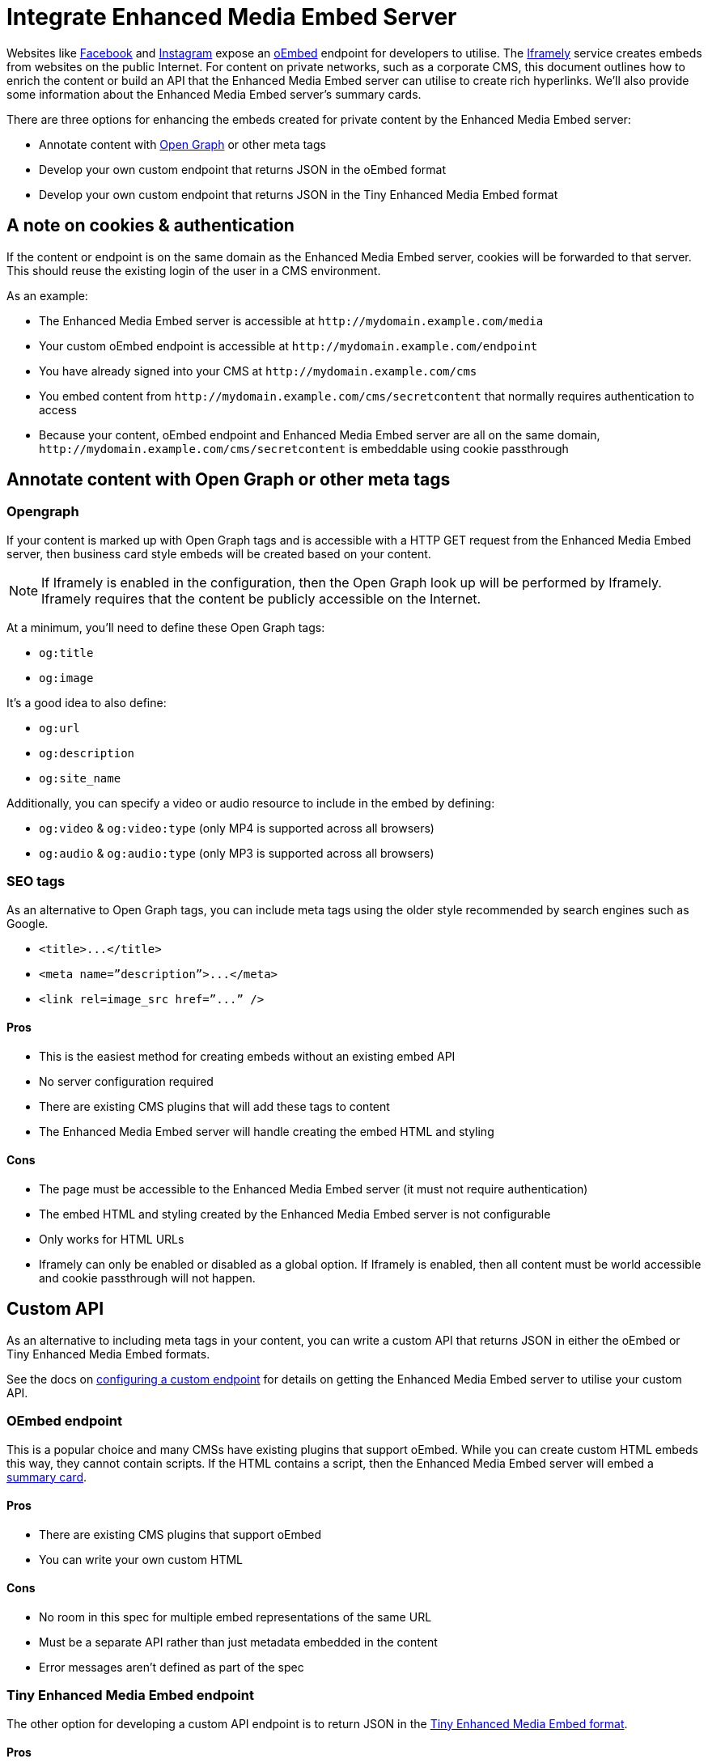 = Integrate Enhanced Media Embed Server
:description: Using the Enhanced Media Embed server with non-public content such as a corporate CMS.
:keywords: enterprise pricing video youtube vimeo mp3 mp4 mov movie clip film link linkchecking linkchecker mediaembed media

Websites like https://developers.facebook.com/docs/plugins/oembed-endpoints[Facebook] and https://www.instagram.com/developer/embedding/[Instagram] expose an http://oembed.com/[oEmbed] endpoint for developers to utilise. The https://iframely.com/[Iframely] service creates embeds from websites on the public Internet. For content on private networks, such as a corporate CMS, this document outlines how to enrich the content or build an API that the Enhanced Media Embed server can utilise to create rich hyperlinks. We'll also provide some information about the Enhanced Media Embed server's summary cards.

There are three options for enhancing the embeds created for private content by the Enhanced Media Embed server:

* Annotate content with http://ogp.me/[Open Graph] or other meta tags
* Develop your own custom endpoint that returns JSON in the oEmbed format
* Develop your own custom endpoint that returns JSON in the Tiny Enhanced Media Embed format

== A note on cookies & authentication

If the content or endpoint is on the same domain as the Enhanced Media Embed server, cookies will be forwarded to that server. This should reuse the existing login of the user in a CMS environment.

As an example:

* The Enhanced Media Embed server is accessible at `+http://mydomain.example.com/media+`
* Your custom oEmbed endpoint is accessible at `+http://mydomain.example.com/endpoint+`
* You have already signed into your CMS at `+http://mydomain.example.com/cms+`
* You embed content from `+http://mydomain.example.com/cms/secretcontent+` that normally requires authentication to access
* Because your content, oEmbed endpoint and Enhanced Media Embed server are all on the same domain, `+http://mydomain.example.com/cms/secretcontent+` is embeddable using cookie passthrough

== Annotate content with Open Graph or other meta tags

=== Opengraph

If your content is marked up with Open Graph tags and is accessible with a HTTP GET request from the Enhanced Media Embed server, then business card style embeds will be created based on your content.

NOTE: If Iframely is enabled in the configuration, then the Open Graph look up will be performed by Iframely. Iframely requires that the content be publicly accessible on the Internet.

At a minimum, you'll need to define these Open Graph tags:

* `og:title`
* `og:image`

It's a good idea to also define:

* `og:url`
* `og:description`
* `og:site_name`

Additionally, you can specify a video or audio resource to include in the embed by defining:

* `og:video` & `og:video:type` (only MP4 is supported across all browsers)
* `og:audio` & `og:audio:type` (only MP3 is supported across all browsers)

=== SEO tags

As an alternative to Open Graph tags, you can include meta tags using the older style recommended by search engines such as Google.

* `+<title>...</title>+`
* `+<meta name=”description”>...</meta>+`
* `+<link rel=image_src href=”...” />+`

==== Pros

* This is the easiest method for creating embeds without an existing embed API
* No server configuration required
* There are existing CMS plugins that will add these tags to content
* The Enhanced Media Embed server will handle creating the embed HTML and styling

==== Cons

* The page must be accessible to the Enhanced Media Embed server (it must not require authentication)
* The embed HTML and styling created by the Enhanced Media Embed server is not configurable
* Only works for HTML URLs
* Iframely can only be enabled or disabled as a global option. If Iframely is enabled, then all content must be world accessible and cookie passthrough will not happen.

== Custom API

As an alternative to including meta tags in your content, you can write a custom API that returns JSON in either the oEmbed or Tiny Enhanced Media Embed formats.

See the docs on link:{baseurl}/enterprise/embed-media/mediaembed-server-config/#configureacustomendpoint[configuring a custom endpoint] for details on getting the Enhanced Media Embed server to utilise your custom API.

=== OEmbed endpoint

This is a popular choice and many CMSs have existing plugins that support oEmbed. While you can create custom HTML embeds this way, they cannot contain scripts. If the HTML contains a script, then the Enhanced Media Embed server will embed a link:{baseurl}/enterprise/embed-media/mediaembed-server-config/#summarycards[summary card].

==== Pros

* There are existing CMS plugins that support oEmbed
* You can write your own custom HTML

==== Cons

* No room in this spec for multiple embed representations of the same URL
* Must be a separate API rather than just metadata embedded in the content
* Error messages aren't defined as part of the spec

=== Tiny Enhanced Media Embed endpoint

The other option for developing a custom API endpoint is to return JSON in the link:{baseurl}/enterprise/embed-media/mediaembed-server-integration/#ephoxenhancedmediaembedformat[Tiny Enhanced Media Embed format].

==== Pros

* You can write your own custom HTML
* The format has the ability to house multiple embed representations of the same URL
* Better defined ability to communicate errors to the media server

==== Cons

* Must be a separate API rather than just metadata embedded in the content
* No support from existing plugins
* The TinyMCE editor does not fully take advantage of this format yet

=== Tiny Enhanced Media Embed format

==== HTTP response status codes

* HTTP 200 (OK): link:{baseurl}/enterprise/embed-media/mediaembed-server-integration/#ephoxembedobj[`EphoxEmbedObj`]
* HTTP 400 (User Error): link:{baseurl}/enterprise/embed-media/mediaembed-server-integration/#errorobj[`ErrorObj`]
* HTTP 503 (Upstream Error): link:{baseurl}/enterprise/embed-media/mediaembed-server-integration/#errorobj[`ErrorObj`]
* HTTP 500 (Unexpected Error): link:{baseurl}/enterprise/embed-media/mediaembed-server-integration/#errorobj[`ErrorObj`]

==== JSON response objects

===== `EphoxEmbedObj`

`rel`, `media` and `html` combine to form the default representation of the embeddable resource that your server has chosen. Clients of the Enhanced Media Embed server (such as the TinyMCE editor) can look for alternative representations in `links`.

* `title` (optional)
 ** String containing the document title.
* `author_name` (optional)
 ** String containing the author's name.
* `author_iri` (optional)
 ** String containing an https://en.wikipedia.org/wiki/Internationalized_Resource_Identifier[IRI] for the author.
* `provider_iri` (optional)
 ** String containing an IRI for the resource provider.
* `provider_name` (optional)
 ** String containing the name of the resource provider.
* `short_iri` (optional)
 ** String containing a shortened IRI for the resource.
* `canonical_iri` (required)
 ** String containing the IRI of the resource.
* `description` (optional)
 ** String containing a description of the document.
* `cache_age` (optional)
 ** Integer containing the _suggested_ cache lifetime for this resource, in seconds.
* `date ` (optional)
 ** String containing the date of the document in the format *YYYY-MM-DD*.
* `links` (required)
 ** link:{baseurl}/enterprise/embed-media/mediaembed-server-integration/#linksobj[LinksObj]
* `rel` (optional)
 ** link:{baseurl}/enterprise/embed-media/mediaembed-server-integration/#relobj[RelObj]
* `media` (optional)
 ** link:{baseurl}/enterprise/embed-media/mediaembed-server-integration/#mediaobj[MediaObj]
* `html` (optional)
 ** String containing the HTML snippet to be embedded by TinyMCE.

==== `RelObj`

An array of tags describing the primary type of an embed, where it came from and whether there are any technical attributes that you may want to know about (autoplay, ssl, file format (flash, html5, etc)).

* `primary` (required)
 ** Array of link:{baseurl}/enterprise/embed-media/mediaembed-server-integration/#primaryrel[PrimaryRel]s
* `technical` (required)
 ** Array of link:{baseurl}/enterprise/embed-media/mediaembed-server-integration/#technicalrel[TechnicalRel]s
* `source` (required)
 ** Array of link:{baseurl}/enterprise/embed-media/mediaembed-server-integration/#sourcerel[SourceRel]s

==== `PrimaryRel`

A string describing the primary type of an embed containing one of the following values:

* `player` : A video or audio player
* `thumbnail` : A thumbnail representation of the resource
* `image` : A full sized image for the resource
* `reader`
* `file` : No HTML provided. Should just be a hyperlink to a downloadable file.
* `survey`
* `app` : An embed that will switch over to a mobile app if played on a mobile (e.g. soundcloud)
* `summary` : Summary card (scriptless embed)
* `icon`
* `logo`
* `promo`

==== `TechnicalRel`

A string describing technical attributes of an embed containing one of the following values:

* `flash`
* `html5`
* `gifv`
* `inline`
* `ssl`
* `autoplay`

==== `SourceRel`

A string describing the source of an embed containing one of the following values:

* `iframely` : From Iframely
* `opengraph` : Generated from Open Graph tags in a resource
* `twitter` : Retrieved from a https://dev.twitter.com/cards/overview[Twitter Card]
* `oembed` : Retreived from an oEmbed API
* `sm4`
* `fallback` : Ephox fallback embeds that look at SEO tags and Open Graph tags.
* `script_censor` : The original embed (from Iframely or oEmbed) had a script in it and has been converted to a summary card.
* `smartframe_censor` : The original embed had an Iframely smart frame and has been censored into a summary card to avoid a content dependency on Iframely.

==== `LinksObj`

Represents all of the possible representations of this resource.

* `players` (required)
 ** Array of link:{baseurl}/enterprise/embed-media/mediaembed-server-integration/#linkobj[LinkObj]s
* `thumbnails` (required)
 ** Array of link:{baseurl}/enterprise/embed-media/mediaembed-server-integration/#linkobj[LinkObj]s
* `apps` (required)
 ** Array of link:{baseurl}/enterprise/embed-media/mediaembed-server-integration/#linkobj[LinkObj]s
* `readers` (required)
 ** Array of link:{baseurl}/enterprise/embed-media/mediaembed-server-integration/#linkobj[LinkObj]s
* `surveys` (required)
 ** Array of link:{baseurl}/enterprise/embed-media/mediaembed-server-integration/#linkobj[LinkObj]s
* `summary_cards` (required)
 ** Array of link:{baseurl}/enterprise/embed-media/mediaembed-server-integration/#linkobj[LinkObj]s
* `icons` (required)
 ** Array of link:{baseurl}/enterprise/embed-media/mediaembed-server-integration/#linkobj[LinkObj]s
* `logos` (required)
 ** Array of link:{baseurl}/enterprise/embed-media/mediaembed-server-integration/#linkobj[LinkObj]s
* `promos` (required)
 ** Array of link:{baseurl}/enterprise/embed-media/mediaembed-server-integration/#linkobj[LinkObj]s
* `images` (required)
 ** Array of link:{baseurl}/enterprise/embed-media/mediaembed-server-integration/#linkobj[LinkObj]s
* `files` (required)
 ** Array of link:{baseurl}/enterprise/embed-media/mediaembed-server-integration/#linkobj[LinkObj]s

==== `LinkObj`

This represents a representation that you could link to / embed.

* `media` (optional)
 ** link:{baseurl}/enterprise/embed-media/mediaembed-server-integration/#mediaobj[MediaObj]
* `rels ` (required)
 ** link:{baseurl}/enterprise/embed-media/mediaembed-server-integration/#relobj[RelObj]
* `href` (optional)
 ** String containing the URL of the resource.
* `mime_type` (required)
 ** String containing the mime-type of the resource.
* `html` (required)
 ** String containing the embeddable HTML snippet.

==== `MediaObj`

The media object describes the bounds of the embed. It can either be *responsive* or *fixed*.

* `type` (required)
 ** String with the value``fixed`` or `responsive`

Fields when `type` is `fixed`:

* `width` (required)
 ** Integer containing width in pixels.
* `height` (required)
 ** Integer containing height in pixels.
* `paddingBottom` (optional)
 ** Integer

Fields when `type` is `responsive`:

* `aspectRatio` (optional)
 ** Double
* `paddingBottom` (optional)
 ** Integer
* `width` (required)
 ** link:{baseurl}/enterprise/embed-media/mediaembed-server-integration/#dimensionboundobj[DimensionBoundObj]
* `height` (required)
 ** link:{baseurl}/enterprise/embed-media/mediaembed-server-integration/#dimensionboundobj[DimensionBoundObj]

==== `DimensionBoundObj`

The dimension bounds define the height or width of a responsive embed.

* `type` (required)
 ** String with the value of `fixed`, `constrained` or `unbounded`

Fields when `type` is `fixed`:

* `pixels` (required)
 ** Integer

Fields when `type` is `constrained`:

* `min_pixels` (optional)
 ** Integer
* `max_pixels` (optional)
 ** Integer

No additional fields when `type` is `unbounded`.

==== `ErrorObj`

* `code` (required)
 ** Integer with the value of `400` (User Input Error) or `503` (Upstream Failure)
* `subcode` (required)
 ** Integer with one of the following values:
  *** When `code` is *503*:
   **** `1` - Upstream connection issue
   **** `2` - Upstream returned not OK
   **** `3` - Upstream returned a response that didn't make sense to the server
  *** When `code` is *501*:
   **** `1` - Support for URI not implemented
  *** When `code` is *400*:
   **** `1` - URI Failed to parse
   **** `2` - URI was relative
   **** `3` - URI was empty
   **** `4` - URI was not http or https
   **** `5` - Max width was not a positive integer
* `msg` (required)
 ** A string message for developers / support people.

== Summary cards

When the Enhanced Media Embed server generates a summary card of a URL (using the title, thumbnail, description and website), it returns a HTML snippet like the following. You should apply styles to the document style to suit these to your preference.

```html

http://www.imdb.com/title/tt0117500/[image:https://images-na.ssl-images-amazon.com/images/M/MV5BZDJjOTE0N2EtMmRlZS00NzU0LWE0ZWQtM2Q3MWMxNjcwZjBhXkEyXkFqcGdeQXVyNDk3NzU2MTQ@._V1_UY1200_CR90,0,630,1200_AL_.jpg[\]] http://www.imdb.com/title/tt0117500/[[.ephox-summary-card-title\]#The Rock (1996)# +
 +
[.ephox-summary-card-description\]#Directed by Michael Bay. With Sean Connery, Nicolas Cage, Ed Harris, John Spencer. A mild-mannered chemist and an ex-con must lead the counterstrike when a rogue group of military men, led by a renegade general, threaten a nerve gas attack from Alcatraz against San Francisco.# +
 +
[.ephox-summary-card-website\]#IMDb#]

```

[discrete]
==== Recommended CSS

```css
.ephox-summary-card {
    border: 1px solid #AAA;
    box-shadow: 0 2px 2px 0 rgba(0,0,0,.14), 0 3px 1px -2px rgba(0,0,0,.2), 0 1px 5px 0 rgba(0,0,0,.12);
    padding: 10px;
    overflow: hidden;
    margin-bottom: 1em;
}

.ephox-summary-card a {
    text-decoration: none;
    color: inherit;
}

.ephox-summary-card a:visited {
    color: inherit;
}

.ephox-summary-card-title {
    font-size: 1.2em;
    display: block;
}

.ephox-summary-card-author {
    color: #999;
    display: block;
    margin-top: 0.5em;
}

.ephox-summary-card-website {
    color: #999;
    display: block;
    margin-top: 0.5em;
}

.ephox-summary-card-thumbnail {
    max-width: 180px;
    max-height: 180px;
    margin-left: 2em;
    float: right;
}

.ephox-summary-card-description {
    margin-top: 0.5em;
    display: block;
}
```
